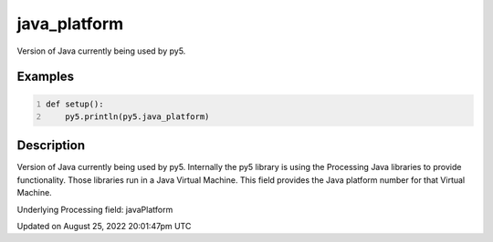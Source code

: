 java_platform
=============

Version of Java currently being used by py5.

Examples
--------

.. raw:: html

    <div class="example-table">

.. raw:: html

    <div class="example-row"><div class="example-cell-image">

.. raw:: html

    </div><div class="example-cell-code">

.. code:: python
    :number-lines:

    def setup():
        py5.println(py5.java_platform)

.. raw:: html

    </div></div>

.. raw:: html

    </div>

Description
-----------

Version of Java currently being used by py5. Internally the py5 library is using the Processing Java libraries to provide functionality. Those libraries run in a Java Virtual Machine. This field provides the Java platform number for that Virtual Machine.

Underlying Processing field: javaPlatform

Updated on August 25, 2022 20:01:47pm UTC

